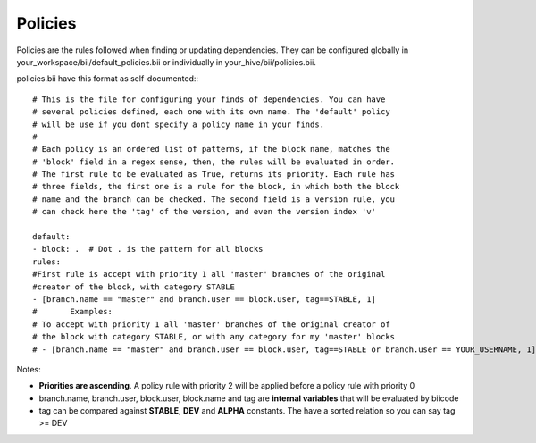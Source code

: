 
.. _filefilter:

Policies
---------------

Policies are the rules followed when finding or updating dependencies. They can be configured globally in your_workspace/bii/default_policies.bii or individually in your_hive/bii/policies.bii.

policies.bii have this format as self-documented:::

	# This is the file for configuring your finds of dependencies. You can have
	# several policies defined, each one with its own name. The 'default' policy
	# will be use if you dont specify a policy name in your finds.
	#
	# Each policy is an ordered list of patterns, if the block name, matches the
	# 'block' field in a regex sense, then, the rules will be evaluated in order.
	# The first rule to be evaluated as True, returns its priority. Each rule has
	# three fields, the first one is a rule for the block, in which both the block
	# name and the branch can be checked. The second field is a version rule, you
	# can check here the 'tag' of the version, and even the version index 'v'

	default:
	- block: .  # Dot . is the pattern for all blocks
	rules:
	#First rule is accept with priority 1 all 'master' branches of the original
	#creator of the block, with category STABLE
	- [branch.name == "master" and branch.user == block.user, tag==STABLE, 1]
	#	Examples:
	# To accept with priority 1 all 'master' branches of the original creator of
	# the block with category STABLE, or with any category for my 'master' blocks
	# - [branch.name == "master" and branch.user == block.user, tag==STABLE or branch.user == YOUR_USERNAME, 1]

Notes:

* **Priorities are ascending**. A policy rule with priority 2 will be applied before a policy rule with priority 0
* branch.name, branch.user, block.user, block.name and tag are **internal variables** that will be evaluated by biicode
* tag can be compared against **STABLE**, **DEV** and **ALPHA** constants. The have a sorted relation so you can say tag >= DEV
